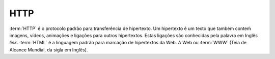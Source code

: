 HTTP
====

:term:`HTTP` é o protocolo padrão para transferência de hipertexto. Um hipertexto é um texto que também conteḿ 
imagens, vídeos, animações e ligações para outros hipertextos. Estas ligações são conhecidas pela 
palavra em Inglês *link*. :term:`HTML` é a linguagem padrão para marcação de hipertextos da Web. A Web 
ou :term:`WWW` (Teia de Alcance Mundial, da sigla em Inglês).

.. note: Existem mil maneiras de se comunicar com um servidor HTTP. Experimente mais de uma.